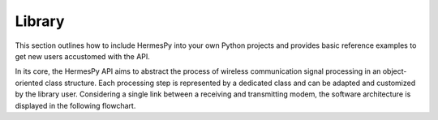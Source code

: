 ========
Library
========

This section outlines how to include HermesPy into your own Python projects and provides
basic reference examples to get new users accustomed with the API.

In its core, the HermesPy API aims to abstract the process of wireless communication signal processing
in an object-oriented class structure.
Each processing step is represented by a dedicated class and can be adapted and customized
by the library user.
Considering a single link between a receiving and transmitting modem,
the software architecture is displayed in the following flowchart.

.. mermaid::

   %%{init: {'theme': 'dark'}}%%
   flowchart TD

      subgraph TX[Transmitter]
            direction LR

            BSTX(BitSource) --> BCTX(Bit-Encoding) --> MAPTX

            subgraph WRX[WaveformGenerator]
                direction LR
                MAPTX(Mapping) --> PRETX(Precoding) --> MODTX(Modulation)
            end


            MODTX --> RFTX(RF-Chain)
      end

      TX --> F[Channel] --> RX

      subgraph RX[Receiver]
            direction RL

            RFRX(RF-Chain) --> SRX(Synchronization)

            subgraph WTX[WaveformGenerator]
                direction RL
                SRX --> MODRX(De-Modulation) --> PRERX(Precoding) --> MAPRX(Un-Mapping)
            end

            MAPRX --> BCRX(Bit-Decoding)

      end

